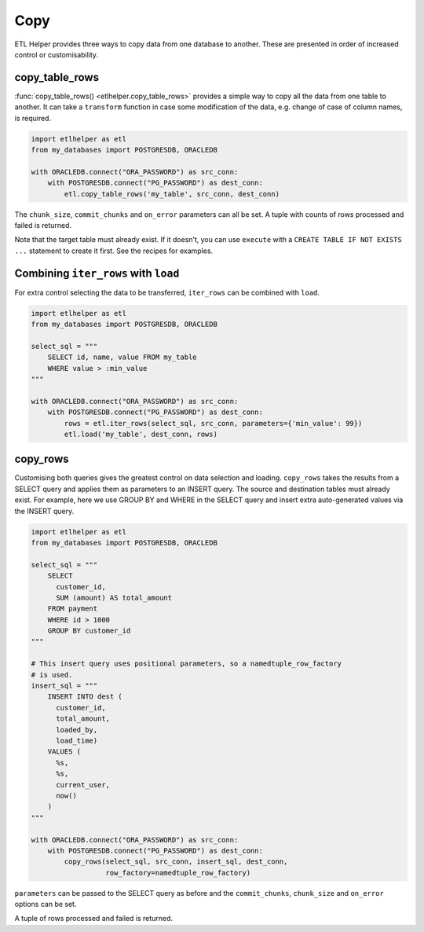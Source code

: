 Copy
^^^^

ETL Helper provides three ways to copy data from one database to another.
These are presented in order of increased control or customisability.

copy_table_rows
---------------

:func:`copy_table_rows() <etlhelper.copy_table_rows>` provides a simple way
to copy all the data from one table to another.
It can take a ``transform`` function in case some modification of the data,
e.g. change of case of column names, is required.

.. code:: python

   import etlhelper as etl
   from my_databases import POSTGRESDB, ORACLEDB

   with ORACLEDB.connect("ORA_PASSWORD") as src_conn:
       with POSTGRESDB.connect("PG_PASSWORD") as dest_conn:
           etl.copy_table_rows('my_table', src_conn, dest_conn)

The ``chunk_size``, ``commit_chunks`` and ``on_error`` parameters can
all be set. A tuple with counts of rows processed and failed is
returned.

Note that the target table must already exist. If it doesn’t, you can
use ``execute`` with a ``CREATE TABLE IF NOT EXISTS ...`` statement to
create it first. See the recipes for examples.

Combining ``iter_rows`` with ``load``
-------------------------------------

For extra control selecting the data to be transferred, ``iter_rows``
can be combined with ``load``.

.. code:: python

   import etlhelper as etl
   from my_databases import POSTGRESDB, ORACLEDB

   select_sql = """
       SELECT id, name, value FROM my_table
       WHERE value > :min_value
   """

   with ORACLEDB.connect("ORA_PASSWORD") as src_conn:
       with POSTGRESDB.connect("PG_PASSWORD") as dest_conn:
           rows = etl.iter_rows(select_sql, src_conn, parameters={'min_value': 99})
           etl.load('my_table', dest_conn, rows)

copy_rows
---------

Customising both queries gives the greatest control on data selection
and loading.
``copy_rows`` takes the results from a SELECT query and applies them as
parameters to an INSERT query.
The source and destination tables must already exist.
For example, here we use GROUP BY and WHERE in the SELECT query and insert extra
auto-generated values via the INSERT query.

.. code:: python

   import etlhelper as etl
   from my_databases import POSTGRESDB, ORACLEDB

   select_sql = """
       SELECT
         customer_id,
         SUM (amount) AS total_amount
       FROM payment
       WHERE id > 1000
       GROUP BY customer_id
   """

   # This insert query uses positional parameters, so a namedtuple_row_factory
   # is used.
   insert_sql = """
       INSERT INTO dest (
         customer_id,
         total_amount,
         loaded_by,
         load_time)
       VALUES (
         %s,
         %s,
         current_user,
         now()
       )
   """

   with ORACLEDB.connect("ORA_PASSWORD") as src_conn:
       with POSTGRESDB.connect("PG_PASSWORD") as dest_conn:
           copy_rows(select_sql, src_conn, insert_sql, dest_conn,
                     row_factory=namedtuple_row_factory)

``parameters`` can be passed to the SELECT query as before and the
``commit_chunks``, ``chunk_size`` and ``on_error`` options can be set.

A tuple of rows processed and failed is returned.
